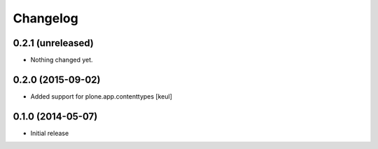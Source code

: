 Changelog
=========

0.2.1 (unreleased)
------------------

- Nothing changed yet.


0.2.0 (2015-09-02)
------------------

- Added support for plone.app.contenttypes
  [keul]


0.1.0 (2014-05-07)
------------------

- Initial release

